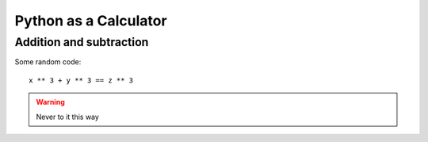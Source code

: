 Python as a Calculator
======================

Addition and subtraction
------------------------

.. todo::

    Add content


Some random code::

    x ** 3 + y ** 3 == z ** 3

.. warning::

    Never to it this way

